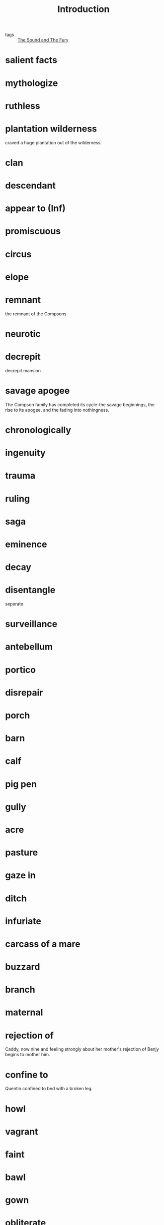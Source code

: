 #+title: Introduction
#+ROAM_TAGS: The-Sound-and-The-Fury

- tags :: [[file:20210510141624-the_sound_and_the_fury.org][The Sound and The Fury]]

* salient facts

* mythologize

* ruthless

* plantation wilderness

  craved a huge plantation out of the wilderness.

* clan

* descendant

* appear to (Inf)

* promiscuous 

* circus

* elope

* remnant

  the remnant of the Compsons
  
* neurotic

* decrepit

  decrepit mansion

* savage apogee 

  The Compson family has completed its cycle-the savage beginnings, the rise to its apogee, and the fading into nothingness.

* chronologically

* ingenuity

* trauma

* ruling

* saga

* eminence

* decay

* disentangle
  seperate

* surveillance

* antebellum

* portico

* disrepair

* porch

* barn

* calf
  
* pig pen

* gully

* acre

* pasture

* gaze in 

* ditch

* infuriate

* carcass of a mare

* buzzard

* branch

* maternal

* rejection of

  Caddy, now nine and feeling strongly about her mother's rejection of Benjy begins to mother him.

* confine to
  Quentin confined to bed with a broken leg.

* howl

* vagrant

* faint

* bawl

* gown

* obliterate

  time will eventually obliterate its effects

* corridor

* aristocratic

* fuss

* degradation

* limbo

  in limbo

* on condition that

  Mrs. Compson refuses to receive Caddy into the house but takes the child *on condition* that Caddy's name is never mentioned in her house.
  
